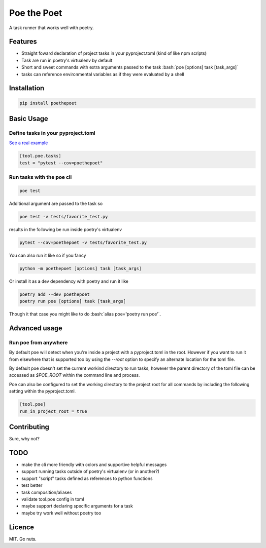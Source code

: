 ************
Poe the Poet
************

A task runner that works well with poetry.

.. role:: bash(code)
   :language: bash

.. role:: toml(code)
   :language: toml

Features
========

- Straight foward declaration of project tasks in your pyproject.toml (kind of like npm
  scripts)
- Task are run in poetry's virtualenv by default
- Short and sweet commands with extra arguments passed to the task
  :bash:`poe [options] task [task_args]`
- tasks can reference environmental variables as if they were evaluated by a shell

Installation
============

.. code-block:: bash

  pip install poethepoet

Basic Usage
===========

Define tasks in your pyproject.toml
-----------------------------------

`See a real example <https://github.com/nat-n/poethepoet/blob/master/pyproject.toml>`_

.. code-block:: toml

  [tool.poe.tasks]
  test = "pytest --cov=poethepoet"

Run tasks with the poe cli
--------------------------

.. code-block:: bash

  poe test

Additional argument are passed to the task so

.. code-block:: bash

  poe test -v tests/favorite_test.py

results in the following be run inside poetry's virtualenv

.. code-block:: bash

  pytest --cov=poethepoet -v tests/favorite_test.py

You can also run it like so if you fancy

.. code-block:: bash

  python -m poethepoet [options] task [task_args]

Or install it as a dev dependency with poetry and run it like

.. code-block:: bash

  poetry add --dev poethepoet
  poetry run poe [options] task [task_args]

Though it that case you might like to do :bash:`alias poe='poetry run poe'`.

Advanced usage
==============

Run poe from anywhere
---------------------

By default poe will detect when you're inside a project with a pyproject.toml in the
root. However if you want to run it from elsewhere that is supported too by using the
`--root` option to specify an alternate location for the toml file.

By default poe doesn't set the current workind directory to run tasks, however the
parent directory of the toml file can be accessed as `$POE_ROOT` within the command
line and process.

Poe can also be configured to set the working directory to the project root for all
commands by including the following setting within the pyproject.toml.

.. code-block:: toml

  [tool.poe]
  run_in_project_root = true

Contributing
============

Sure, why not?

TODO
====

* make the cli more friendly with colors and supportive helpful messages
* support running tasks outside of poetry's virtualenv (or in another?)
* support "script" tasks defined as references to python functions
* test better
* task composition/aliases
* validate tool.poe config in toml
* maybe support declaring specific arguments for a task
* maybe try work well without poetry too

Licence
=======

MIT. Go nuts.

